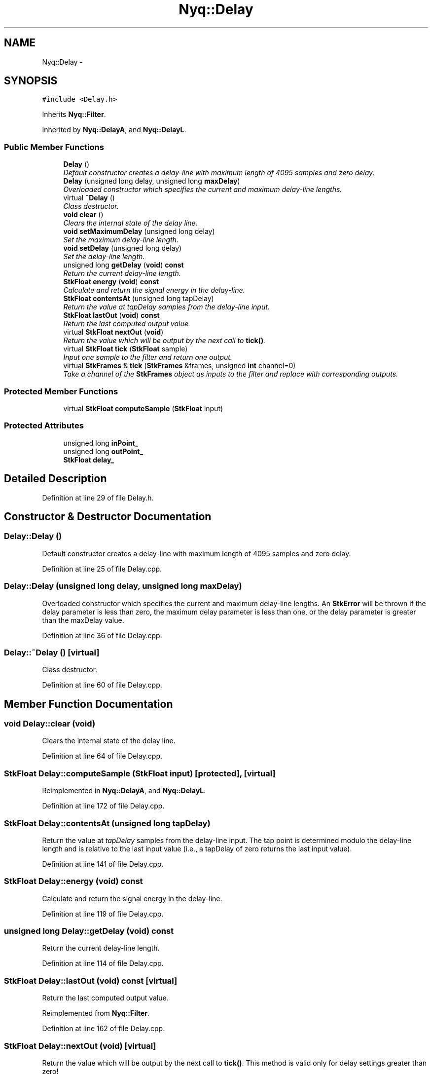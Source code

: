 .TH "Nyq::Delay" 3 "Thu Apr 28 2016" "Audacity" \" -*- nroff -*-
.ad l
.nh
.SH NAME
Nyq::Delay \- 
.SH SYNOPSIS
.br
.PP
.PP
\fC#include <Delay\&.h>\fP
.PP
Inherits \fBNyq::Filter\fP\&.
.PP
Inherited by \fBNyq::DelayA\fP, and \fBNyq::DelayL\fP\&.
.SS "Public Member Functions"

.in +1c
.ti -1c
.RI "\fBDelay\fP ()"
.br
.RI "\fIDefault constructor creates a delay-line with maximum length of 4095 samples and zero delay\&. \fP"
.ti -1c
.RI "\fBDelay\fP (unsigned long delay, unsigned long \fBmaxDelay\fP)"
.br
.RI "\fIOverloaded constructor which specifies the current and maximum delay-line lengths\&. \fP"
.ti -1c
.RI "virtual \fB~Delay\fP ()"
.br
.RI "\fIClass destructor\&. \fP"
.ti -1c
.RI "\fBvoid\fP \fBclear\fP ()"
.br
.RI "\fIClears the internal state of the delay line\&. \fP"
.ti -1c
.RI "\fBvoid\fP \fBsetMaximumDelay\fP (unsigned long delay)"
.br
.RI "\fISet the maximum delay-line length\&. \fP"
.ti -1c
.RI "\fBvoid\fP \fBsetDelay\fP (unsigned long delay)"
.br
.RI "\fISet the delay-line length\&. \fP"
.ti -1c
.RI "unsigned long \fBgetDelay\fP (\fBvoid\fP) \fBconst\fP "
.br
.RI "\fIReturn the current delay-line length\&. \fP"
.ti -1c
.RI "\fBStkFloat\fP \fBenergy\fP (\fBvoid\fP) \fBconst\fP "
.br
.RI "\fICalculate and return the signal energy in the delay-line\&. \fP"
.ti -1c
.RI "\fBStkFloat\fP \fBcontentsAt\fP (unsigned long tapDelay)"
.br
.RI "\fIReturn the value at \fItapDelay\fP samples from the delay-line input\&. \fP"
.ti -1c
.RI "\fBStkFloat\fP \fBlastOut\fP (\fBvoid\fP) \fBconst\fP "
.br
.RI "\fIReturn the last computed output value\&. \fP"
.ti -1c
.RI "virtual \fBStkFloat\fP \fBnextOut\fP (\fBvoid\fP)"
.br
.RI "\fIReturn the value which will be output by the next call to \fBtick()\fP\&. \fP"
.ti -1c
.RI "virtual \fBStkFloat\fP \fBtick\fP (\fBStkFloat\fP sample)"
.br
.RI "\fIInput one sample to the filter and return one output\&. \fP"
.ti -1c
.RI "virtual \fBStkFrames\fP & \fBtick\fP (\fBStkFrames\fP &frames, unsigned \fBint\fP channel=0)"
.br
.RI "\fITake a channel of the \fBStkFrames\fP object as inputs to the filter and replace with corresponding outputs\&. \fP"
.in -1c
.SS "Protected Member Functions"

.in +1c
.ti -1c
.RI "virtual \fBStkFloat\fP \fBcomputeSample\fP (\fBStkFloat\fP input)"
.br
.in -1c
.SS "Protected Attributes"

.in +1c
.ti -1c
.RI "unsigned long \fBinPoint_\fP"
.br
.ti -1c
.RI "unsigned long \fBoutPoint_\fP"
.br
.ti -1c
.RI "\fBStkFloat\fP \fBdelay_\fP"
.br
.in -1c
.SH "Detailed Description"
.PP 
Definition at line 29 of file Delay\&.h\&.
.SH "Constructor & Destructor Documentation"
.PP 
.SS "Delay::Delay ()"

.PP
Default constructor creates a delay-line with maximum length of 4095 samples and zero delay\&. 
.PP
Definition at line 25 of file Delay\&.cpp\&.
.SS "Delay::Delay (unsigned long delay, unsigned long maxDelay)"

.PP
Overloaded constructor which specifies the current and maximum delay-line lengths\&. An \fBStkError\fP will be thrown if the delay parameter is less than zero, the maximum delay parameter is less than one, or the delay parameter is greater than the maxDelay value\&. 
.PP
Definition at line 36 of file Delay\&.cpp\&.
.SS "Delay::~Delay ()\fC [virtual]\fP"

.PP
Class destructor\&. 
.PP
Definition at line 60 of file Delay\&.cpp\&.
.SH "Member Function Documentation"
.PP 
.SS "\fBvoid\fP Delay::clear (\fBvoid\fP)"

.PP
Clears the internal state of the delay line\&. 
.PP
Definition at line 64 of file Delay\&.cpp\&.
.SS "\fBStkFloat\fP Delay::computeSample (\fBStkFloat\fP input)\fC [protected]\fP, \fC [virtual]\fP"

.PP
Reimplemented in \fBNyq::DelayA\fP, and \fBNyq::DelayL\fP\&.
.PP
Definition at line 172 of file Delay\&.cpp\&.
.SS "\fBStkFloat\fP Delay::contentsAt (unsigned long tapDelay)"

.PP
Return the value at \fItapDelay\fP samples from the delay-line input\&. The tap point is determined modulo the delay-line length and is relative to the last input value (i\&.e\&., a tapDelay of zero returns the last input value)\&. 
.PP
Definition at line 141 of file Delay\&.cpp\&.
.SS "\fBStkFloat\fP Delay::energy (\fBvoid\fP) const"

.PP
Calculate and return the signal energy in the delay-line\&. 
.PP
Definition at line 119 of file Delay\&.cpp\&.
.SS "unsigned long Delay::getDelay (\fBvoid\fP) const"

.PP
Return the current delay-line length\&. 
.PP
Definition at line 114 of file Delay\&.cpp\&.
.SS "\fBStkFloat\fP Delay::lastOut (\fBvoid\fP) const\fC [virtual]\fP"

.PP
Return the last computed output value\&. 
.PP
Reimplemented from \fBNyq::Filter\fP\&.
.PP
Definition at line 162 of file Delay\&.cpp\&.
.SS "\fBStkFloat\fP Delay::nextOut (\fBvoid\fP)\fC [virtual]\fP"

.PP
Return the value which will be output by the next call to \fBtick()\fP\&. This method is valid only for delay settings greater than zero! 
.PP
Reimplemented in \fBNyq::DelayA\fP, and \fBNyq::DelayL\fP\&.
.PP
Definition at line 167 of file Delay\&.cpp\&.
.SS "\fBvoid\fP Delay::setDelay (unsigned long delay)"

.PP
Set the delay-line length\&. The valid range for \fItheDelay\fP is from 0 to the maximum delay-line length\&. 
.PP
Definition at line 89 of file Delay\&.cpp\&.
.SS "\fBvoid\fP Delay::setMaximumDelay (unsigned long delay)"

.PP
Set the maximum delay-line length\&. This method should generally only be used during initial setup of the delay line\&. If it is used between calls to the \fBtick()\fP function, without a call to \fBclear()\fP, a signal discontinuity will likely occur\&. If the current maximum length is greater than the new length, no change will be made\&. 
.PP
Definition at line 71 of file Delay\&.cpp\&.
.SS "\fBStkFloat\fP Delay::tick (\fBStkFloat\fP sample)\fC [virtual]\fP"

.PP
Input one sample to the filter and return one output\&. 
.PP
Reimplemented from \fBNyq::Filter\fP\&.
.PP
Definition at line 189 of file Delay\&.cpp\&.
.SS "\fBStkFrames\fP & Delay::tick (\fBStkFrames\fP & frames, unsigned \fBint\fP channel = \fC0\fP)\fC [virtual]\fP"

.PP
Take a channel of the \fBStkFrames\fP object as inputs to the filter and replace with corresponding outputs\&. The \fCchannel\fP argument should be zero or greater (the first channel is specified by 0)\&. An \fBStkError\fP will be thrown if the \fCchannel\fP argument is equal to or greater than the number of channels in the \fBStkFrames\fP object\&. 
.PP
Reimplemented from \fBNyq::Filter\fP\&.
.PP
Definition at line 194 of file Delay\&.cpp\&.
.SH "Member Data Documentation"
.PP 
.SS "\fBStkFloat\fP Nyq::Delay::delay_\fC [protected]\fP"

.PP
Definition at line 109 of file Delay\&.h\&.
.SS "unsigned long Nyq::Delay::inPoint_\fC [protected]\fP"

.PP
Definition at line 107 of file Delay\&.h\&.
.SS "unsigned long Nyq::Delay::outPoint_\fC [protected]\fP"

.PP
Definition at line 108 of file Delay\&.h\&.

.SH "Author"
.PP 
Generated automatically by Doxygen for Audacity from the source code\&.
